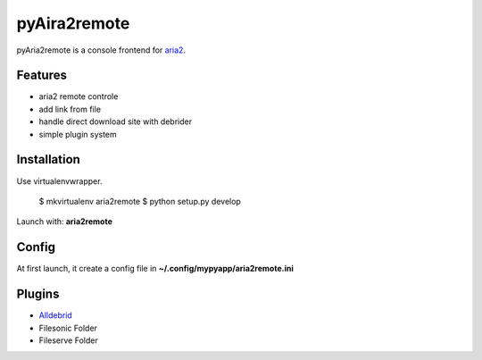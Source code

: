 =============
pyAira2remote
=============

pyAria2remote is a console frontend for `aria2 <http://aria2.sourceforge.net/>`_.

Features
========

* aria2 remote controle
* add link from file
* handle direct download site with debrider
* simple plugin system

Installation
============

Use virtualenvwrapper.

    $ mkvirtualenv aria2remote
    $ python setup.py develop

Launch with: **aria2remote**

Config
======

At first launch, it create a config file in **~/.config/mypyapp/aria2remote.ini**


Plugins
=======

* `Alldebrid <http://www.alldebrid.com>`_
* Filesonic Folder
* Fileserve Folder
